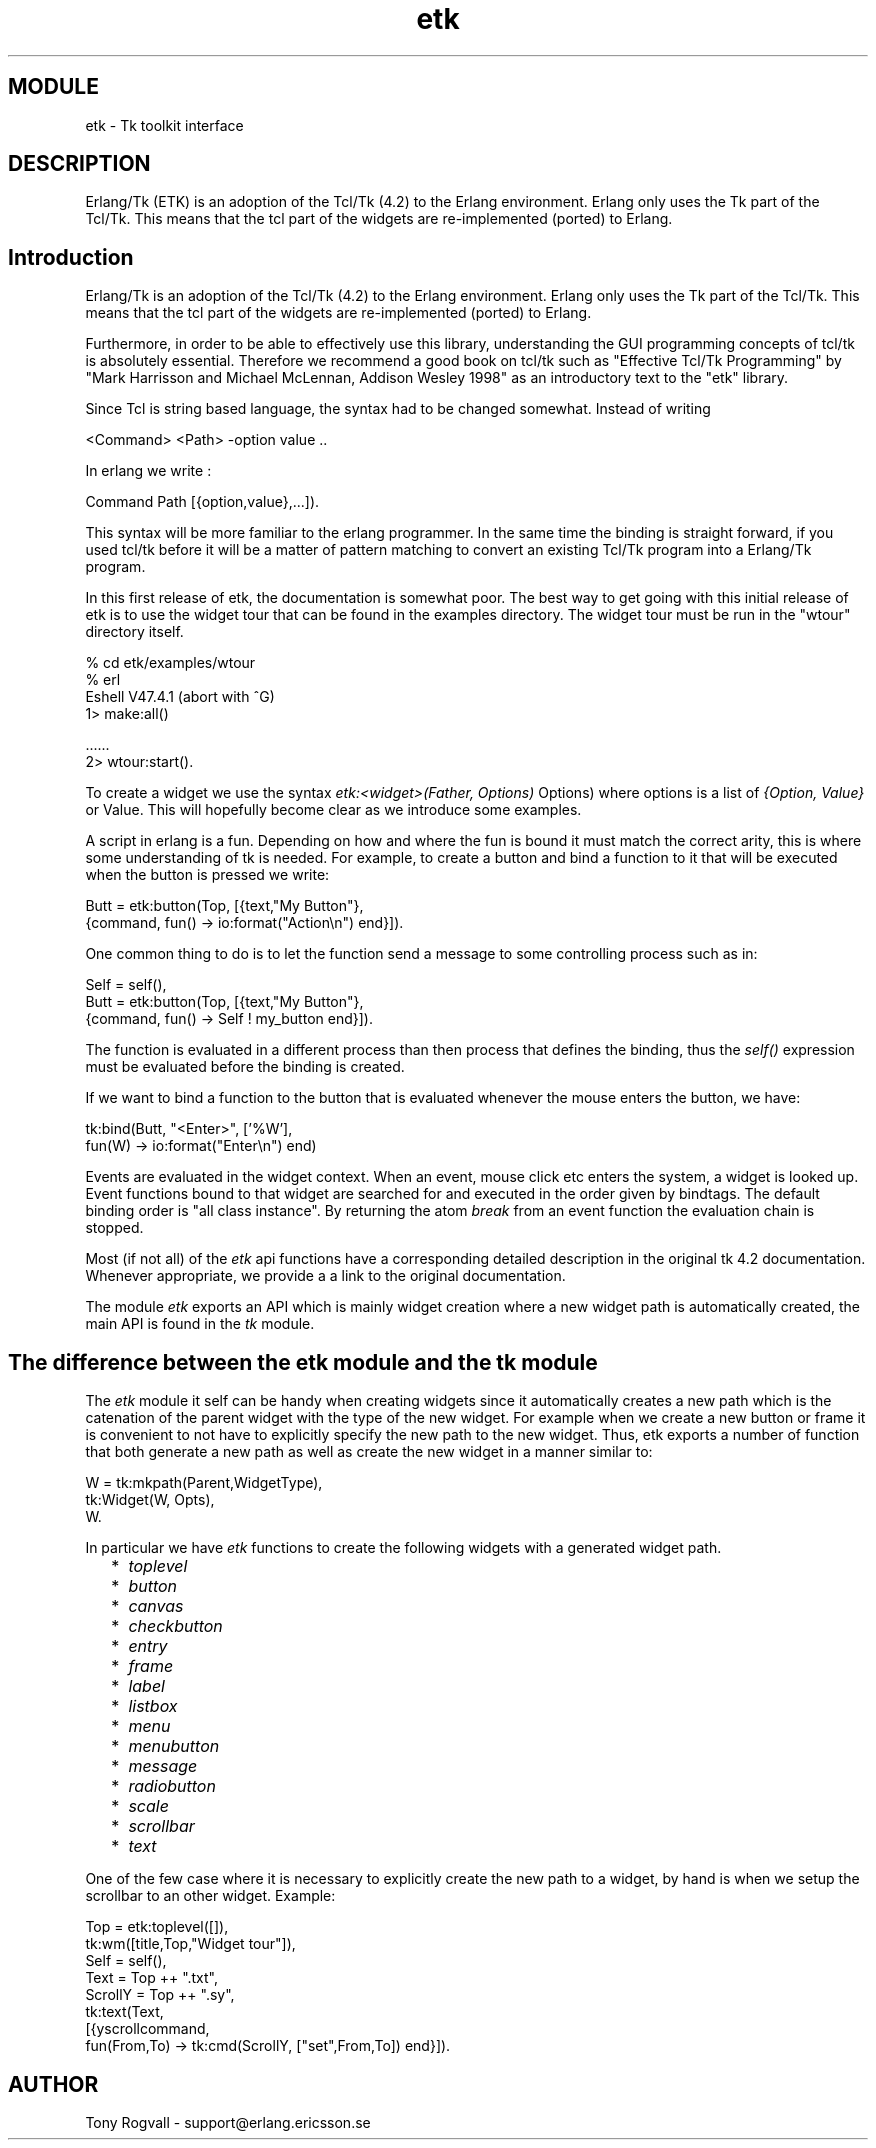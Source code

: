 .TH etk 3 "etk  0.9.3" "Ericsson Utvecklings AB" "ERLANG MODULE DEFINITION"
.SH MODULE
etk \-  Tk toolkit interface 
.SH DESCRIPTION
.LP
Erlang/Tk (ETK) is an adoption of the Tcl/Tk (4\&.2) to the Erlang environment\&. Erlang only uses the Tk part of the Tcl/Tk\&. This means that the tcl part of the widgets are re-implemented (ported) to Erlang\&.

.SH  Introduction
.LP
Erlang/Tk is an adoption of the Tcl/Tk (4\&.2) to the Erlang environment\&. Erlang only uses the Tk part of the Tcl/Tk\&. This means that the tcl part of the widgets are re-implemented (ported) to Erlang\&.
.LP
Furthermore, in order to be able to effectively use this library, understanding the GUI programming concepts of tcl/tk is absolutely essential\&. Therefore we recommend a good book on tcl/tk such as "Effective Tcl/Tk Programming" by "Mark Harrisson and Michael McLennan, Addison Wesley 1998" as an introductory text to the "etk" library\&. 
.LP
Since Tcl is string based language, the syntax had to be changed somewhat\&. Instead of writing 

.nf
<Command> <Path> -option value \&.\&.
.fi
.LP
In erlang we write : 

.nf
 
Command Path [{option,value},\&.\&.\&.])\&.
.fi
.LP
This syntax will be more familiar to the erlang programmer\&. In the same time the binding is straight forward, if you used tcl/tk before it will be a matter of pattern matching to convert an existing Tcl/Tk program into a Erlang/Tk program\&.
.LP
In this first release of etk, the documentation is somewhat poor\&. The best way to get going with this initial release of etk is to use the widget tour that can be found in the examples directory\&. The widget tour must be run in the "wtour" directory itself\&. 

.nf
% cd etk/examples/wtour
% erl
Eshell V47\&.4\&.1  (abort with ^G)
1>  make:all()

\&.\&.\&.\&.\&.\&.
2> wtour:start()\&.
.fi
.LP
To create a widget we use the syntax \fIetk:<widget>(Father, Options)\fR Options) where options is a list of \fI{Option, Value}\fR or Value\&. This will hopefully become clear as we introduce some examples\&. 
.LP
A script in erlang is a fun\&. Depending on how and where the fun is bound it must match the correct arity, this is where some understanding of tk is needed\&. For example, to create a button and bind a function to it that will be executed when the button is pressed we write:

.nf
Butt = etk:button(Top, [{text,"My Button"},
                        {command, fun() -> io:format("Action\\n") end}])\&.
.fi
.LP
One common thing to do is to let the function send a message to some controlling process such as in: 

.nf
Self = self(),
Butt = etk:button(Top, [{text,"My Button"},
                        {command, fun() -> Self ! my_button end}])\&.
.fi
.LP
The function is evaluated in a different process than then process that defines the binding, thus the \fIself()\fR expression must be evaluated before the binding is created\&.
.LP
If we want to bind a function to the button that is evaluated whenever the mouse enters the button, we have:

.nf
tk:bind(Butt, "<Enter>", [\&'%W\&'],
         fun(W) -> io:format("Enter\\n") end)
.fi
.LP
Events are evaluated in the widget context\&. When an event, mouse click etc enters the system, a widget is looked up\&. Event functions bound to that widget are searched for and executed in the order given by bindtags\&. The default binding order is "all class instance"\&. By returning the atom \fIbreak\fR from an event function the evaluation chain is stopped\&. 
.LP
Most (if not all) of the \fIetk\fR api functions have a corresponding detailed description in the original tk 4\&.2 documentation\&. Whenever appropriate, we provide a a link to the original documentation\&. 
.LP
The module \fIetk\fR exports an API which is mainly widget creation where a new widget path is automatically created, the main API is found in the \fItk\fR module\&. 
.SH  The difference between the etk module and the tk module 
.LP
The \fIetk\fR module it self can be handy when creating widgets since it automatically creates a new path which is the catenation of the parent widget with the type of the new widget\&. For example when we create a new button or frame it is convenient to not have to explicitly specify the new path to the new widget\&. Thus, etk exports a number of function that both generate a new path as well as create the new widget in a manner similar to: 

.nf

W = tk:mkpath(Parent,WidgetType),
tk:Widget(W, Opts),
W\&.
.fi
.LP
In particular we have \fIetk\fR functions to create the following widgets with a generated widget path\&. 
.RS 2
.TP 2
*
\fItoplevel\fR
.TP 2
*
\fIbutton\fR
.TP 2
*
\fIcanvas\fR
.TP 2
*
\fIcheckbutton\fR
.TP 2
*
\fIentry\fR
.TP 2
*
\fIframe\fR
.TP 2
*
\fIlabel\fR
.TP 2
*
\fIlistbox\fR
.TP 2
*
\fImenu\fR
.TP 2
*
\fImenubutton\fR
.TP 2
*
\fImessage\fR
.TP 2
*
\fIradiobutton\fR
.TP 2
*
\fIscale\fR
.TP 2
*
\fIscrollbar\fR
.TP 2
*
\fItext\fR
.RE
.LP
One of the few case where it is necessary to explicitly create the new path to a widget, by hand is when we setup the scrollbar to an other widget\&. Example: 

.nf
Top = etk:toplevel([]),
tk:wm([title,Top,"Widget tour"]),
Self = self(),
Text = Top ++ "\&.txt",
ScrollY = Top ++ "\&.sy",
tk:text(Text,
      [{yscrollcommand,
        fun(From,To) -> tk:cmd(ScrollY, ["set",From,To]) end}])\&.
.fi
.SH AUTHOR
.nf
Tony Rogvall - support@erlang.ericsson.se
.fi
